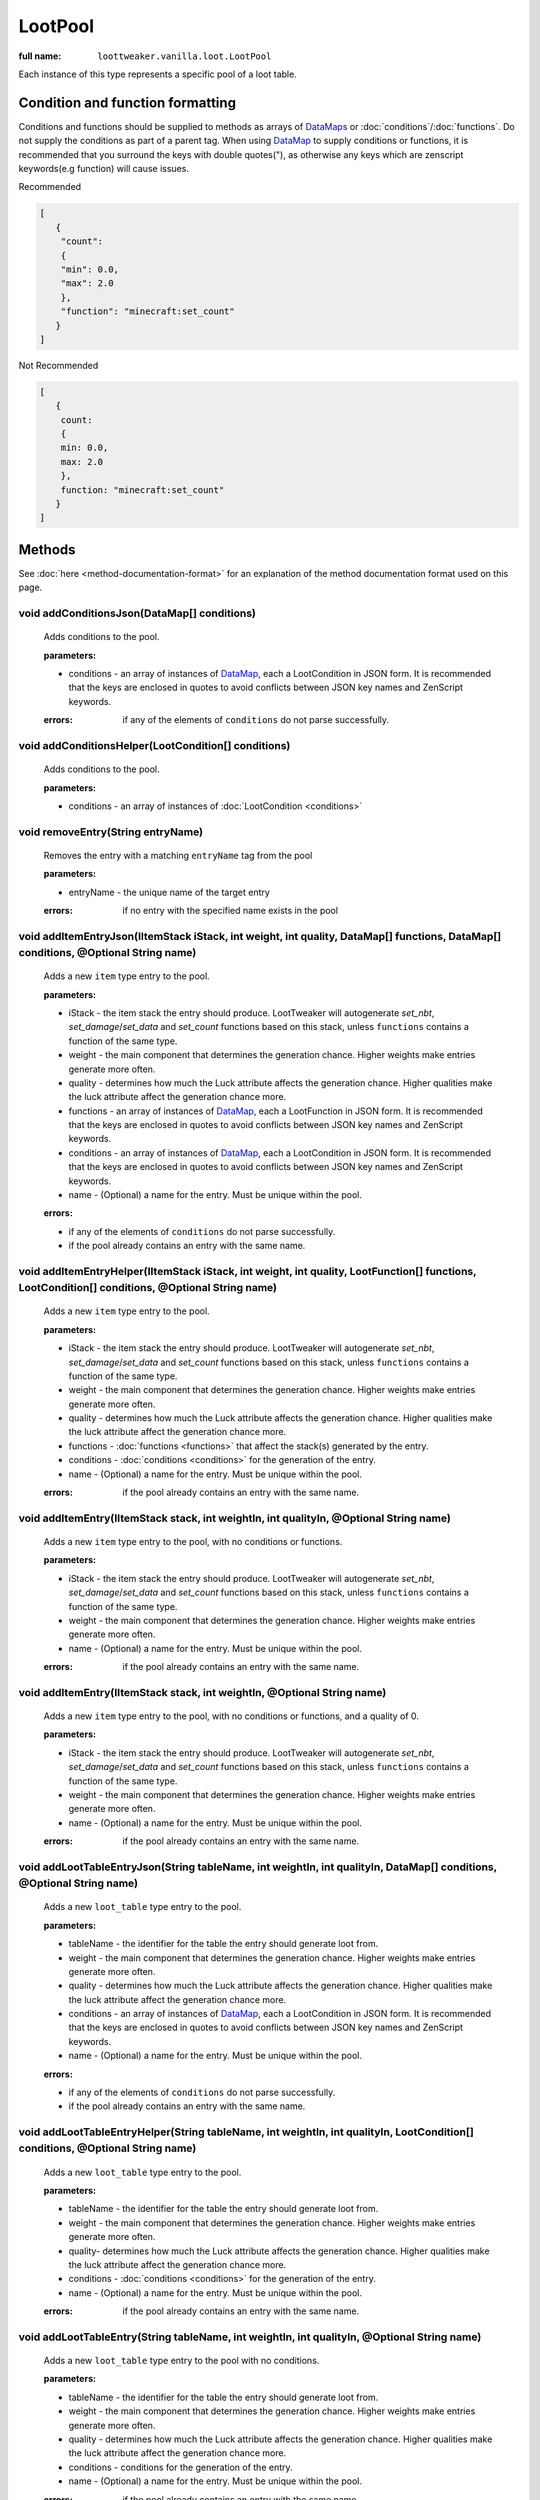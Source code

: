LootPool
========

:full name: ``loottweaker.vanilla.loot.LootPool``

Each instance of this type represents a specific pool of a loot table.

Condition and function formatting
---------------------------------
Conditions and functions should be supplied to methods as arrays of `DataMaps <https://docs.blamejared.com/1.12/en/Vanilla/Data/DataMap/>`_
or :doc:`conditions`/:doc:`functions`. Do not supply the conditions as part of a parent tag.
When using `DataMap`_ to supply conditions or functions,
it is recommended that you surround the keys with double quotes("), as otherwise any keys which are zenscript keywords(e.g function) will cause issues.

Recommended

.. code-block:: json

    [
       {
        "count":
        {
        "min": 0.0,
        "max": 2.0
        },
        "function": "minecraft:set_count"
       }
    ]

Not Recommended

.. code-block:: none

    [
       {
        count:
        {
        min: 0.0,
        max: 2.0
        },
        function: "minecraft:set_count"
       }
    ]

Methods
-------

See :doc:`here <method-documentation-format>` for an explanation of the method documentation format used on this page.

void addConditionsJson(DataMap[] conditions)
++++++++++++++++++++++++++++++++++++++++++++

    Adds conditions to the pool.

    :parameters: 

    * conditions - an array of instances of `DataMap`_, each a LootCondition in JSON form. It is recommended that the keys are enclosed in quotes to avoid conflicts between JSON key names and ZenScript keywords.
  
    :errors: if any of the elements of ``conditions`` do not parse successfully.

void addConditionsHelper(LootCondition[] conditions)
++++++++++++++++++++++++++++++++++++++++++++++++++++

    Adds conditions to the pool.

    :parameters:

    * conditions - an array of instances of :doc:`LootCondition <conditions>`

void removeEntry(String entryName)
++++++++++++++++++++++++++++++++++

    Removes the entry with a matching ``entryName`` tag from the pool

    :parameters:
    
    * entryName - the unique name of the target entry

    :errors: if no entry with the specified name exists in the pool

void addItemEntryJson(IItemStack iStack, int weight, int quality, DataMap[] functions, DataMap[] conditions, @Optional String name)
+++++++++++++++++++++++++++++++++++++++++++++++++++++++++++++++++++++++++++++++++++++++++++++++++++++++++++++++++++++++++++++++++++

    Adds a new ``item`` type entry to the pool.

    :parameters:

    * iStack - the item stack the entry should produce. LootTweaker will autogenerate *set_nbt*, *set_damage*/*set_data* and *set_count* functions based on this stack, unless ``functions`` contains a function of the same type.
    * weight - the main component that determines the generation chance. Higher weights make entries generate more often.
    * quality - determines how much the Luck attribute affects the generation chance. Higher qualities make the luck attribute affect the generation chance more.
    * functions - an array of instances of `DataMap`_, each a LootFunction in JSON form. It is recommended that the keys are enclosed in quotes to avoid conflicts between JSON key names and ZenScript keywords.
    * conditions - an array of instances of `DataMap`_, each a LootCondition in JSON form. It is recommended that the keys are enclosed in quotes to avoid conflicts between JSON key names and ZenScript keywords.
    * name - (Optional) a name for the entry. Must be unique within the pool.
    
    :errors: 

    * if any of the elements of ``conditions`` do not parse successfully.
    * if the pool already contains an entry with the same name.

void addItemEntryHelper(IItemStack iStack, int weight, int quality, LootFunction[] functions, LootCondition[] conditions, @Optional String name)
++++++++++++++++++++++++++++++++++++++++++++++++++++++++++++++++++++++++++++++++++++++++++++++++++++++++++++++++++++++++++++++++++++++++++++++++

    Adds a new ``item`` type entry to the pool.

    :parameters: 
    
    * iStack - the item stack the entry should produce. LootTweaker will autogenerate *set_nbt*, *set_damage*/*set_data* and *set_count* functions based on this stack, unless ``functions`` contains a function of the same type.
    * weight - the main component that determines the generation chance. Higher weights make entries generate more often.
    * quality - determines how much the Luck attribute affects the generation chance. Higher qualities make the luck attribute affect the generation chance more.
    * functions - :doc:`functions <functions>` that affect the stack(s) generated by the entry.
    * conditions - :doc:`conditions <conditions>` for the generation of the entry.
    * name - (Optional) a name for the entry. Must be unique within the pool.

    :errors: if the pool already contains an entry with the same name.

void addItemEntry(IItemStack stack, int weightIn, int qualityIn, @Optional String name)
+++++++++++++++++++++++++++++++++++++++++++++++++++++++++++++++++++++++++++++++++++++++

    Adds a new ``item`` type entry to the pool, with no conditions or functions.

    :parameters:
    
    * iStack - the item stack the entry should produce. LootTweaker will autogenerate *set_nbt*, *set_damage*/*set_data* and *set_count* functions based on this stack, unless ``functions`` contains a function of the same type.
    * weight - the main component that determines the generation chance. Higher weights make entries generate more often.
    * name - (Optional) a name for the entry. Must be unique within the pool.

    :errors: if the pool already contains an entry with the same name.

void addItemEntry(IItemStack stack, int weightIn, @Optional String name)
++++++++++++++++++++++++++++++++++++++++++++++++++++++++++++++++++++++++

    Adds a new ``item`` type entry to the pool, with no conditions or functions, and a quality of 0.

    :parameters:

    * iStack - the item stack the entry should produce. LootTweaker will autogenerate *set_nbt*, *set_damage*/*set_data* and *set_count* functions based on this stack, unless ``functions`` contains a function of the same type.
    * weight - the main component that determines the generation chance. Higher weights make entries generate more often.
    * name - (Optional) a name for the entry. Must be unique within the pool.

    :errors: if the pool already contains an entry with the same name.

void addLootTableEntryJson(String tableName, int weightIn, int qualityIn, DataMap[] conditions, @Optional String name)
++++++++++++++++++++++++++++++++++++++++++++++++++++++++++++++++++++++++++++++++++++++++++++++++++++++++++++++++++++++

    Adds a new ``loot_table`` type entry to the pool.

    :parameters:
    
    * tableName - the identifier for the table the entry should generate loot from.
    * weight - the main component that determines the generation chance. Higher weights make entries generate more often.
    * quality - determines how much the Luck attribute affects the generation chance. Higher qualities make the luck attribute affect the generation chance more.
    * conditions - an array of instances of `DataMap`_, each a LootCondition in JSON form. It is recommended that the keys are enclosed in quotes to avoid conflicts between JSON key names and ZenScript keywords.
    * name - (Optional) a name for the entry. Must be unique within the pool.

    :errors: 

    * if any of the elements of ``conditions`` do not parse successfully.
    * if the pool already contains an entry with the same name.

void addLootTableEntryHelper(String tableName, int weightIn, int qualityIn, LootCondition[] conditions, @Optional String name)
++++++++++++++++++++++++++++++++++++++++++++++++++++++++++++++++++++++++++++++++++++++++++++++++++++++++++++++++++++++++++++++

    Adds a new ``loot_table`` type entry to the pool.

    :parameters:

    * tableName - the identifier for the table the entry should generate loot from.
    * weight - the main component that determines the generation chance. Higher weights make entries generate more often.
    * quality-  determines how much the Luck attribute affects the generation chance. Higher qualities make the luck attribute affect the generation chance more.
    * conditions - :doc:`conditions <conditions>` for the generation of the entry.
    * name - (Optional) a name for the entry. Must be unique within the pool.

    :errors: if the pool already contains an entry with the same name.

void addLootTableEntry(String tableName, int weightIn, int qualityIn, @Optional String name)
++++++++++++++++++++++++++++++++++++++++++++++++++++++++++++++++++++++++++++++++++++++++++++

    Adds a new ``loot_table`` type entry to the pool with no conditions.

    :parameters: 
    
    * tableName - the identifier for the table the entry should generate loot from.
    * weight - the main component that determines the generation chance. Higher weights make entries generate more often.
    * quality - determines how much the Luck attribute affects the generation chance. Higher qualities make the luck attribute affect the generation chance more.
    * conditions - conditions for the generation of the entry.
    * name - (Optional) a name for the entry. Must be unique within the pool.

    :errors: if the pool already contains an entry with the same name.

void addLootTableEntry(String tableName, int weightIn, @Optional String name)
+++++++++++++++++++++++++++++++++++++++++++++++++++++++++++++++++++++++++++++

    Adds a new ``loot_table`` type entry to the pool with no conditions, and a quality of 0.

    :parameters:

    * tableName - the identifier for the table the entry should generate loot from.
    * weight - the main component that determines the generation chance. Higher weights make entries generate more often.
    * quality - determines how much the Luck attribute affects the generation chance. Higher qualities make the luck attribute affect the generation chance more.
    * conditions - conditions for the generation of the entry.
    * name - (Optional) a name for the entry. Must be unique within the pool.

    :errors: if the pool already contains an entry with the same name.

void addEmptyEntryHelper(int weight, int quality, LootCondition[] conditions, @Optional String name)
++++++++++++++++++++++++++++++++++++++++++++++++++++++++++++++++++++++++++++++++++++++++++++++++++++

    Adds a new ``empty`` type entry to the pool.

    :parameters:

    * weight - the main component that determines the generation chance. Higher weights make entries generate more often.
    * quality - determines how much the Luck attribute affects the generation chance. Higher qualities make the luck attribute affect the generation chance more.
    * conditions - :doc:`conditions <conditions>` for the generation of the entry.
    * name - (Optional) a name for the entry. Must be unique within the pool.

    :errors: if the pool already contains an entry with the same name.

void addEmptyEntryJson(int weight, int quality, DataMap[] conditions, @Optional String name)
++++++++++++++++++++++++++++++++++++++++++++++++++++++++++++++++++++++++++++++++++++++++++++

    Adds a new ``empty`` type entry to the pool.

    :parameters:
    
    * weight - the main component that determines the generation chance. Higher weights make entries generate more often.
    * quality - determines how much the Luck attribute affects the generation chance. Higher qualities make the luck attribute affect the generation chance more.
    * conditions - an array of instances of `DataMap`_, each a LootCondition in JSON form. It is recommended that the keys are enclosed in quotes to avoid conflicts between JSON key names and ZenScript keywords.
    * name - (Optional) a name for the entry. Must be unique within the pool.

    :errors: 

    * if any of the elements of ``conditions`` do not parse successfully.
    * if the pool already contains an entry with the same name.

void addEmptyEntry(int weight, int quality, @Optional String name)
++++++++++++++++++++++++++++++++++++++++++++++++++++++++++++++++++

    Adds a new ``empty`` type entry to the pool with no conditions.

    :parameters:

    * weight - the main component that determines the generation chance. Higher weights make entries generate more often.
    * quality - determines how much the Luck attribute affects the generation chance. Higher qualities make the luck attribute affect the generation chance more.
    * name - (Optional) a name for the entry. Must be unique within the pool.

    :errors: if the pool already contains an entry with the same name.

void addEmptyEntry(int weight, @Optional String name)
+++++++++++++++++++++++++++++++++++++++++++++++++++++

    Adds a new ``empty`` type entry to the pool with no conditions, and a quality of 0.

    :parameters: 
    
    * weight - the main component that determines the generation chance. Higher weights make entries generate more often.
    * quality - determines how much the Luck attribute affects the generation chance. Higher qualities make the luck attribute affect the generation chance more.
    * name - (Optional) a name for the entry. Must be unique within the pool.

    :errors: if the pool already contains an entry with the same name.

void setRolls(float min, float max)
+++++++++++++++++++++++++++++++++++

    Sets the minimum and maximum rolls of the pool to the specified values.

    :parameters:
    
    * min - the new minimum rolls value
    * max - the new maximum rolls value

void setBonusRolls(float min, float max)
++++++++++++++++++++++++++++++++++++++++

    Sets the minimum and maximum bonus rolls of the pool to the specified values.

    :parameters:

    * min - the new minimum bonus rolls value.
    * max - the new maximum bonus rolls value.
    
void clearConditions()
++++++++++++++++++++++

    Removes all loot conditions attached to this loot pool. Loot conditions and loot functions attached to child entries are unaffected.
    
void clearEntries()
+++++++++++++++++++
    
    Removes all entries from this loot pool.

.. _DataMap: https://docs.blamejared.com/1.12/en/Vanilla/Data/DataMap/